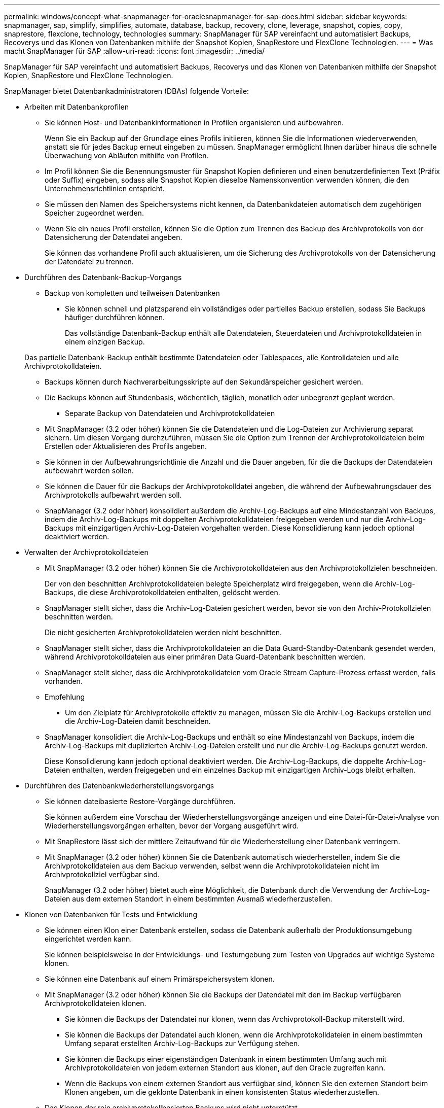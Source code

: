 ---
permalink: windows/concept-what-snapmanager-for-oraclesnapmanager-for-sap-does.html 
sidebar: sidebar 
keywords: snapmanager, sap, simplify, simplifies, automate, database, backup, recovery, clone, leverage, snapshot, copies, copy, snaprestore, flexclone, technology, technologies 
summary: SnapManager für SAP vereinfacht und automatisiert Backups, Recoverys und das Klonen von Datenbanken mithilfe der Snapshot Kopien, SnapRestore und FlexClone Technologien. 
---
= Was macht SnapManager für SAP
:allow-uri-read: 
:icons: font
:imagesdir: ../media/


[role="lead"]
SnapManager für SAP vereinfacht und automatisiert Backups, Recoverys und das Klonen von Datenbanken mithilfe der Snapshot Kopien, SnapRestore und FlexClone Technologien.

SnapManager bietet Datenbankadministratoren (DBAs) folgende Vorteile:

* Arbeiten mit Datenbankprofilen
+
** Sie können Host- und Datenbankinformationen in Profilen organisieren und aufbewahren.
+
Wenn Sie ein Backup auf der Grundlage eines Profils initiieren, können Sie die Informationen wiederverwenden, anstatt sie für jedes Backup erneut eingeben zu müssen. SnapManager ermöglicht Ihnen darüber hinaus die schnelle Überwachung von Abläufen mithilfe von Profilen.

** Im Profil können Sie die Benennungsmuster für Snapshot Kopien definieren und einen benutzerdefinierten Text (Präfix oder Suffix) eingeben, sodass alle Snapshot Kopien dieselbe Namenskonvention verwenden können, die den Unternehmensrichtlinien entspricht.
** Sie müssen den Namen des Speichersystems nicht kennen, da Datenbankdateien automatisch dem zugehörigen Speicher zugeordnet werden.
** Wenn Sie ein neues Profil erstellen, können Sie die Option zum Trennen des Backup des Archivprotokolls von der Datensicherung der Datendatei angeben.
+
Sie können das vorhandene Profil auch aktualisieren, um die Sicherung des Archivprotokolls von der Datensicherung der Datendatei zu trennen.



* Durchführen des Datenbank-Backup-Vorgangs
+
** Backup von kompletten und teilweisen Datenbanken
+
*** Sie können schnell und platzsparend ein vollständiges oder partielles Backup erstellen, sodass Sie Backups häufiger durchführen können.
+
Das vollständige Datenbank-Backup enthält alle Datendateien, Steuerdateien und Archivprotokolldateien in einem einzigen Backup.

+
Das partielle Datenbank-Backup enthält bestimmte Datendateien oder Tablespaces, alle Kontrolldateien und alle Archivprotokolldateien.

*** Backups können durch Nachverarbeitungsskripte auf den Sekundärspeicher gesichert werden.
*** Die Backups können auf Stundenbasis, wöchentlich, täglich, monatlich oder unbegrenzt geplant werden.


** Separate Backup von Datendateien und Archivprotokolldateien
+
*** Mit SnapManager (3.2 oder höher) können Sie die Datendateien und die Log-Dateien zur Archivierung separat sichern. Um diesen Vorgang durchzuführen, müssen Sie die Option zum Trennen der Archivprotokolldateien beim Erstellen oder Aktualisieren des Profils angeben.
*** Sie können in der Aufbewahrungsrichtlinie die Anzahl und die Dauer angeben, für die die Backups der Datendateien aufbewahrt werden sollen.
*** Sie können die Dauer für die Backups der Archivprotokolldatei angeben, die während der Aufbewahrungsdauer des Archivprotokolls aufbewahrt werden soll.
*** SnapManager (3.2 oder höher) konsolidiert außerdem die Archiv-Log-Backups auf eine Mindestanzahl von Backups, indem die Archiv-Log-Backups mit doppelten Archivprotokolldateien freigegeben werden und nur die Archiv-Log-Backups mit einzigartigen Archiv-Log-Dateien vorgehalten werden. Diese Konsolidierung kann jedoch optional deaktiviert werden.




* Verwalten der Archivprotokolldateien
+
** Mit SnapManager (3.2 oder höher) können Sie die Archivprotokolldateien aus den Archivprotokollzielen beschneiden.
+
Der von den beschnitten Archivprotokolldateien belegte Speicherplatz wird freigegeben, wenn die Archiv-Log-Backups, die diese Archivprotokolldateien enthalten, gelöscht werden.

** SnapManager stellt sicher, dass die Archiv-Log-Dateien gesichert werden, bevor sie von den Archiv-Protokollzielen beschnitten werden.
+
Die nicht gesicherten Archivprotokolldateien werden nicht beschnitten.

** SnapManager stellt sicher, dass die Archivprotokolldateien an die Data Guard-Standby-Datenbank gesendet werden, während Archivprotokolldateien aus einer primären Data Guard-Datenbank beschnitten werden.
** SnapManager stellt sicher, dass die Archivprotokolldateien vom Oracle Stream Capture-Prozess erfasst werden, falls vorhanden.
** Empfehlung
+
*** Um den Zielplatz für Archivprotokolle effektiv zu managen, müssen Sie die Archiv-Log-Backups erstellen und die Archiv-Log-Dateien damit beschneiden.


** SnapManager konsolidiert die Archiv-Log-Backups und enthält so eine Mindestanzahl von Backups, indem die Archiv-Log-Backups mit duplizierten Archiv-Log-Dateien erstellt und nur die Archiv-Log-Backups genutzt werden.
+
Diese Konsolidierung kann jedoch optional deaktiviert werden. Die Archiv-Log-Backups, die doppelte Archiv-Log-Dateien enthalten, werden freigegeben und ein einzelnes Backup mit einzigartigen Archiv-Logs bleibt erhalten.



* Durchführen des Datenbankwiederherstellungsvorgangs
+
** Sie können dateibasierte Restore-Vorgänge durchführen.
+
Sie können außerdem eine Vorschau der Wiederherstellungsvorgänge anzeigen und eine Datei-für-Datei-Analyse von Wiederherstellungsvorgängen erhalten, bevor der Vorgang ausgeführt wird.

** Mit SnapRestore lässt sich der mittlere Zeitaufwand für die Wiederherstellung einer Datenbank verringern.
** Mit SnapManager (3.2 oder höher) können Sie die Datenbank automatisch wiederherstellen, indem Sie die Archivprotokolldateien aus dem Backup verwenden, selbst wenn die Archivprotokolldateien nicht im Archivprotokollziel verfügbar sind.
+
SnapManager (3.2 oder höher) bietet auch eine Möglichkeit, die Datenbank durch die Verwendung der Archiv-Log-Dateien aus dem externen Standort in einem bestimmten Ausmaß wiederherzustellen.



* Klonen von Datenbanken für Tests und Entwicklung
+
** Sie können einen Klon einer Datenbank erstellen, sodass die Datenbank außerhalb der Produktionsumgebung eingerichtet werden kann.
+
Sie können beispielsweise in der Entwicklungs- und Testumgebung zum Testen von Upgrades auf wichtige Systeme klonen.

** Sie können eine Datenbank auf einem Primärspeichersystem klonen.
** Mit SnapManager (3.2 oder höher) können Sie die Backups der Datendatei mit den im Backup verfügbaren Archivprotokolldateien klonen.
+
*** Sie können die Backups der Datendatei nur klonen, wenn das Archivprotokoll-Backup miterstellt wird.
*** Sie können die Backups der Datendatei auch klonen, wenn die Archivprotokolldateien in einem bestimmten Umfang separat erstellten Archiv-Log-Backups zur Verfügung stehen.
*** Sie können die Backups einer eigenständigen Datenbank in einem bestimmten Umfang auch mit Archivprotokolldateien von jedem externen Standort aus klonen, auf den Oracle zugreifen kann.
*** Wenn die Backups von einem externen Standort aus verfügbar sind, können Sie den externen Standort beim Klonen angeben, um die geklonte Datenbank in einen konsistenten Status wiederherzustellen.


** Das Klonen der rein archivprotokollbasierten Backups wird nicht unterstützt.


* Allgemein
+
** Integration in BR*Tools von SAP
+
Das BR*Tools-Paket umfasst SAP-Tools wie BRARCHIVE, BRBACKUP, BRCONNECT, BRRECOVER, BRRESTORE, BRSCACE und BRTOOLS.





SnapManager bietet Storage-Administratoren folgende Vorteile:

* Unterstützt unterschiedliche SAN-Protokolle
* Ermöglicht Ihnen die Optimierung von Backups auf der Grundlage der für Ihre Umgebung am besten geeigneten Backup-Art (vollständig oder teilweise).
* Erstellt platzsparende Datenbank-Backups.
* Erstellung platzsparender Klone:


SnapManager arbeitet darüber hinaus mit folgenden Oracle Funktionen zusammen:

* SnapManager kann die Backups mit RMAN von Oracle katalogisieren.
+
Bei Verwendung von RMAN kann ein DBA die SnapManager Backups nutzen und den Nutzen aller RMAN Funktionen, wie etwa das Restore auf Blockebene, erhalten. Dank SnapManager kann RMAN die Snapshot Kopien bei Recovery- oder Restore-Vorgängen verwenden. So können Sie beispielsweise RMAN zum Wiederherstellen einer Tabelle in einem Tablespace und zum Durchführen vollständiger Restores und Recoverys von Datenbanken und Tablespaces aus Snapshot-Kopien von SnapManager verwenden. Der RMAN-Wiederherstellungskatalog sollte sich nicht in der Datenbank befinden, die gesichert wird.


